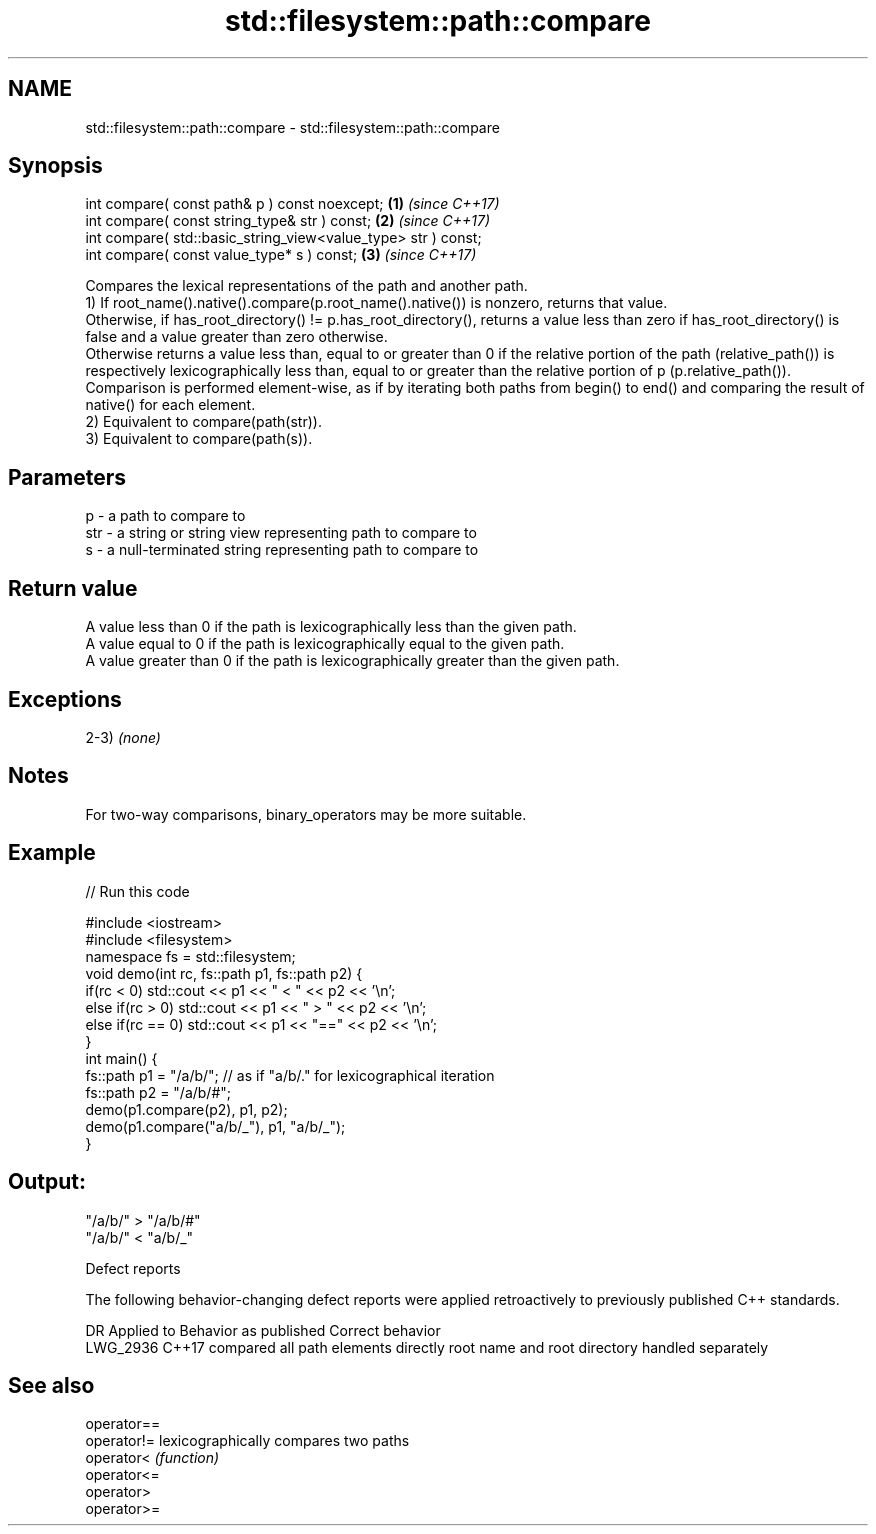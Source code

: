 .TH std::filesystem::path::compare 3 "2020.03.24" "http://cppreference.com" "C++ Standard Libary"
.SH NAME
std::filesystem::path::compare \- std::filesystem::path::compare

.SH Synopsis

  int compare( const path& p ) const noexcept;                 \fB(1)\fP \fI(since C++17)\fP
  int compare( const string_type& str ) const;                 \fB(2)\fP \fI(since C++17)\fP
  int compare( std::basic_string_view<value_type> str ) const;
  int compare( const value_type* s ) const;                    \fB(3)\fP \fI(since C++17)\fP

  Compares the lexical representations of the path and another path.
  1) If root_name().native().compare(p.root_name().native()) is nonzero, returns that value.
  Otherwise, if has_root_directory() != p.has_root_directory(), returns a value less than zero if has_root_directory() is false and a value greater than zero otherwise.
  Otherwise returns a value less than, equal to or greater than 0 if the relative portion of the path (relative_path()) is respectively lexicographically less than, equal to or greater than the relative portion of p (p.relative_path()). Comparison is performed element-wise, as if by iterating both paths from begin() to end() and comparing the result of native() for each element.
  2) Equivalent to compare(path(str)).
  3) Equivalent to compare(path(s)).

.SH Parameters


  p   - a path to compare to
  str - a string or string view representing path to compare to
  s   - a null-terminated string representing path to compare to


.SH Return value

  A value less than 0 if the path is lexicographically less than the given path.
  A value equal to 0 if the path is lexicographically equal to the given path.
  A value greater than 0 if the path is lexicographically greater than the given path.

.SH Exceptions

  2-3) \fI(none)\fP

.SH Notes

  For two-way comparisons, binary_operators may be more suitable.

.SH Example

  
// Run this code

    #include <iostream>
    #include <filesystem>
    namespace fs = std::filesystem;
    void demo(int rc, fs::path p1, fs::path p2) {
        if(rc < 0) std::cout << p1 << " < " << p2 << '\\n';
        else if(rc > 0) std::cout << p1 << " > "  << p2 << '\\n';
        else if(rc == 0) std::cout << p1 << "==" << p2 << '\\n';
    }
    int main() {
        fs::path p1 = "/a/b/"; // as if "a/b/." for lexicographical iteration
        fs::path p2 = "/a/b/#";
        demo(p1.compare(p2), p1, p2);
        demo(p1.compare("a/b/_"), p1, "a/b/_");
    }

.SH Output:

    "/a/b/" > "/a/b/#"
    "/a/b/" < "a/b/_"


  Defect reports

  The following behavior-changing defect reports were applied retroactively to previously published C++ standards.

  DR       Applied to Behavior as published               Correct behavior
  LWG_2936 C++17      compared all path elements directly root name and root directory handled separately


.SH See also



  operator==
  operator!= lexicographically compares two paths
  operator<  \fI(function)\fP
  operator<=
  operator>
  operator>=




